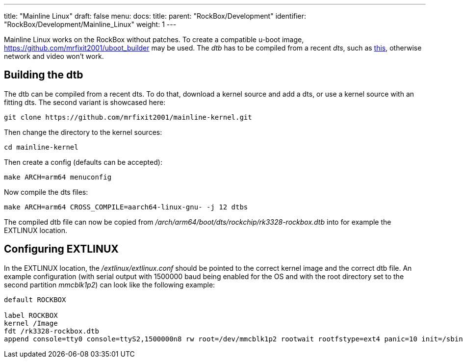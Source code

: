 ---
title: "Mainline Linux"
draft: false
menu:
  docs:
    title:
    parent: "RockBox/Development"
    identifier: "RockBox/Development/Mainline_Linux"
    weight: 1
---

Mainline Linux works on the RockBox without patches. To create a compatible u-boot image, https://github.com/mrfixit2001/uboot_builder may be used. The _dtb_ has to be compiled from a recent _dts_, such as https://github.com/mrfixit2001/mainline-kernel/blob/master/arch/arm64/boot/dts/rockchip/rk3328-rockbox.dts[this], otherwise network and video won't work.

== Building the dtb

The dtb can be compiled from a recent dts. To do that, download a kernel source and add a dts, or use a kernel source with an fitting dts. The second variant is showcased here:

 git clone https://github.com/mrfixit2001/mainline-kernel.git

Then change the directory to the kernel sources:

 cd mainline-kernel

Then create a config (defaults can be accepted):

 make ARCH=arm64 menuconfig

Now compile the dts files:

 make ARCH=arm64 CROSS_COMPILE=aarch64-linux-gnu- -j 12 dtbs

The compiled dtb file can now be copied from _/arch/arm64/boot/dts/rockchip/rk3328-rockbox.dtb_ into for example the EXTLINUX location.

== Configuring EXTLINUX

In the EXTLINUX location, the _/extlinux/extlinux.conf_ should be pointed to the correct kernel image and the correct dtb file. An example configuration (with serial output with 1500000 baud being enabled for the OS and with the root directory set to the second partition _mmcblk1p2_) can look like the following example:

----
default ROCKBOX

label ROCKBOX
kernel /Image
fdt /rk3328-rockbox.dtb
append console=tty0 console=ttyS2,1500000n8 rw root=/dev/mmcblk1p2 rootwait rootfstype=ext4 panic=10 init=/sbin/init coherent_pool=1M ethaddr=${ethaddr} eth1addr=${eth1addr} serial=${serial#} cgroup_enable=cpuset cgroup_memory=1 cgroup_enable=memory swapaccount=1 video=HDMI-A-1:1920x1080@60 loglevel=3
----
